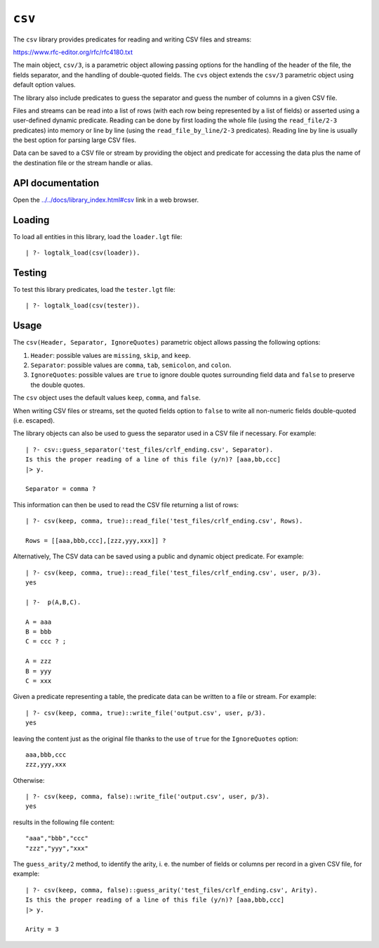.. _library_csv:

``csv``
=======

The ``csv`` library provides predicates for reading and writing CSV
files and streams:

https://www.rfc-editor.org/rfc/rfc4180.txt

The main object, ``csv/3``, is a parametric object allowing passing
options for the handling of the header of the file, the fields
separator, and the handling of double-quoted fields. The ``cvs`` object
extends the ``csv/3`` parametric object using default option values.

The library also include predicates to guess the separator and guess the
number of columns in a given CSV file.

Files and streams can be read into a list of rows (with each row being
represented by a list of fields) or asserted using a user-defined
dynamic predicate. Reading can be done by first loading the whole file
(using the ``read_file/2-3`` predicates) into memory or line by line
(using the ``read_file_by_line/2-3`` predicates). Reading line by line
is usually the best option for parsing large CSV files.

Data can be saved to a CSV file or stream by providing the object and
predicate for accessing the data plus the name of the destination file
or the stream handle or alias.

API documentation
-----------------

Open the
`../../docs/library_index.html#csv <../../docs/library_index.html#csv>`__
link in a web browser.

Loading
-------

To load all entities in this library, load the ``loader.lgt`` file:

::

   | ?- logtalk_load(csv(loader)).

Testing
-------

To test this library predicates, load the ``tester.lgt`` file:

::

   | ?- logtalk_load(csv(tester)).

Usage
-----

The ``csv(Header, Separator, IgnoreQuotes)`` parametric object allows
passing the following options:

1. ``Header``: possible values are ``missing``, ``skip``, and ``keep``.
2. ``Separator``: possible values are ``comma``, ``tab``, ``semicolon``,
   and ``colon``.
3. ``IgnoreQuotes``: possible values are ``true`` to ignore double
   quotes surrounding field data and ``false`` to preserve the double
   quotes.

The ``csv`` object uses the default values ``keep``, ``comma``, and
``false``.

When writing CSV files or streams, set the quoted fields option to
``false`` to write all non-numeric fields double-quoted (i.e. escaped).

The library objects can also be used to guess the separator used in a
CSV file if necessary. For example:

::

   | ?- csv::guess_separator('test_files/crlf_ending.csv', Separator).
   Is this the proper reading of a line of this file (y/n)? [aaa,bb,ccc]
   |> y.

   Separator = comma ?

This information can then be used to read the CSV file returning a list
of rows:

::

   | ?- csv(keep, comma, true)::read_file('test_files/crlf_ending.csv', Rows).

   Rows = [[aaa,bbb,ccc],[zzz,yyy,xxx]] ?

Alternatively, The CSV data can be saved using a public and dynamic
object predicate. For example:

::

   | ?- csv(keep, comma, true)::read_file('test_files/crlf_ending.csv', user, p/3).
   yes

   | ?-  p(A,B,C).

   A = aaa
   B = bbb
   C = ccc ? ;

   A = zzz
   B = yyy
   C = xxx

Given a predicate representing a table, the predicate data can be
written to a file or stream. For example:

::

   | ?- csv(keep, comma, true)::write_file('output.csv', user, p/3).
   yes

leaving the content just as the original file thanks to the use of
``true`` for the ``IgnoreQuotes`` option:

::

   aaa,bbb,ccc
   zzz,yyy,xxx

Otherwise:

::

   | ?- csv(keep, comma, false)::write_file('output.csv', user, p/3).
   yes

results in the following file content:

::

   "aaa","bbb","ccc"
   "zzz","yyy","xxx"

The ``guess_arity/2`` method, to identify the arity, i. e. the number of
fields or columns per record in a given CSV file, for example:

::

   | ?- csv(keep, comma, false)::guess_arity('test_files/crlf_ending.csv', Arity).
   Is this the proper reading of a line of this file (y/n)? [aaa,bbb,ccc]
   |> y.

   Arity = 3
